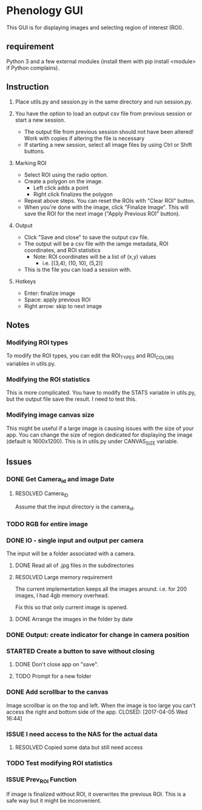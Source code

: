 * Phenology GUI
This GUI is for displaying images and selecting region of interest (ROI).
** requirement
Python 3 and a few external modules (install them with pip install
<module> if Python complains).

** Instruction
1. Place utils.py and session.py in the same directory and run session.py.

2. You have the option to load an output csv file from previous session or start a new session.
   - The output file from previous session should not have been altered! Work with copies if altering the file is necessary
   - If starting a new session, select all image files by using Ctrl or Shift buttons.

3. Marking ROI
   - Select ROI using the radio option. 
   - Create a polygon on the image.
     - Left click adds a point
     - Right click finalizes the polygon
   - Repeat above steps. You can reset the ROIs with "Clear ROI" button.
   - When you're done with the image, click "Finalize Image". This
     will save the ROI for the next image ("Apply Previous ROI" button).

4. Output
   - Click "Save and close" to save the output csv file.
   - The output will be a csv file with the iamge metadata, ROI coordinates, and ROI statistics
     - Note: ROI coordinates will be a list of (x,y) values
       - i.e. [(3,4), (10, 10), (5,2)]
   - This is the file you can load a session with. 

5. Hotkeys
   - Enter: finalize image
   - Space: apply previous ROI
   - Right arrow: skip to next image
** Notes
*** Modifying ROI types
To modify the ROI types, you can edit the ROI_TYPES and ROI_COLORS variables in utils.py.
*** Modifying the ROI statistics
This is more complicated. You have to modify the STATS variable in
utils.py, but the output file save the result. I need to test this.

*** Modifying image canvas size
This might be useful if a large image is causing issues with the size
of your app. You can change the size of region dedicated for
displaying the image (default is 1600x1200). This is in utils.py under
CANVAS_SIZE variable.
** Issues
*** DONE Get Camera_id and image Date
    CLOSED: [2017-04-05 Wed 17:50]
**** RESOLVED Camera_ID
     CLOSED: [2017-04-06 Thu 13:33]
Assume that the input directory is the camera_id.
*** TODO RGB for entire image
*** DONE IO - single input and output per camera
    CLOSED: [2017-04-06 Thu 00:51]
The input will be a folder associated with a camera.
**** DONE Read all of .jpg files in the subdirectories
     CLOSED: [2017-04-05 Wed 18:42]
**** RESOLVED Large memory requirement
     CLOSED: [2017-04-06 Thu 00:50]
The current implementation keeps all the images around.
i.e. for 200 images, I had 4gb memory overhead.

Fix this so that only current image is opened.
**** DONE Arrange the images in the folder by date
     CLOSED: [2017-04-06 Thu 00:50]
*** DONE Output: create indicator for change in camera position
    CLOSED: [2017-04-06 Thu 13:24]
*** STARTED Create a button to save without closing
**** DONE Don't close app on "save". 
     CLOSED: [2017-04-05 Wed 16:50]
**** TODO Prompt for a new folder
*** DONE Add scrollbar to the canvas
    Image scrollbar is on the top and left. When the image is too
    large you can't access the right and bottom side of the app.
    CLOSED: [2017-04-05 Wed 16:44]
*** ISSUE I need access to the NAS for the actual data
**** RESOLVED Copied some data but still need access
     CLOSED: [2017-03-27 Mon 16:31]
*** TODO Test modifying ROI statistics
*** ISSUE Prev_ROI Function
If image is finalized without ROI, it overwrites the previous ROI.
This is a safe way but it might be inconvenient.
